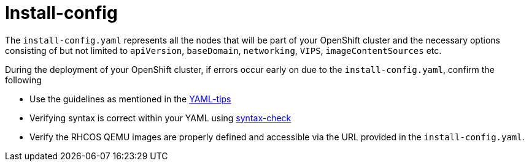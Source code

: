 [id="ipi-install-troubleshooting-install-config"]
= Install-config

The `+install-config.yaml+` represents all the nodes that will be part
of your OpenShift cluster and the necessary options consisting of but
not limited to `+apiVersion+`, `+baseDomain+`, `+networking+`, `+VIPS+`,
`+imageContentSources+` etc.

During the deployment of your OpenShift cluster, if errors occur early
on due to the `+install-config.yaml+`, confirm the following

* Use the guidelines as mentioned in the
https://www.redhat.com/sysadmin/yaml-tips[YAML-tips]
* Verifying syntax is correct within your YAML using
http://www.yamllint.com/[syntax-check]
* Verify the RHCOS QEMU images are properly defined and accessible via
the URL provided in the `+install-config.yaml+`.
